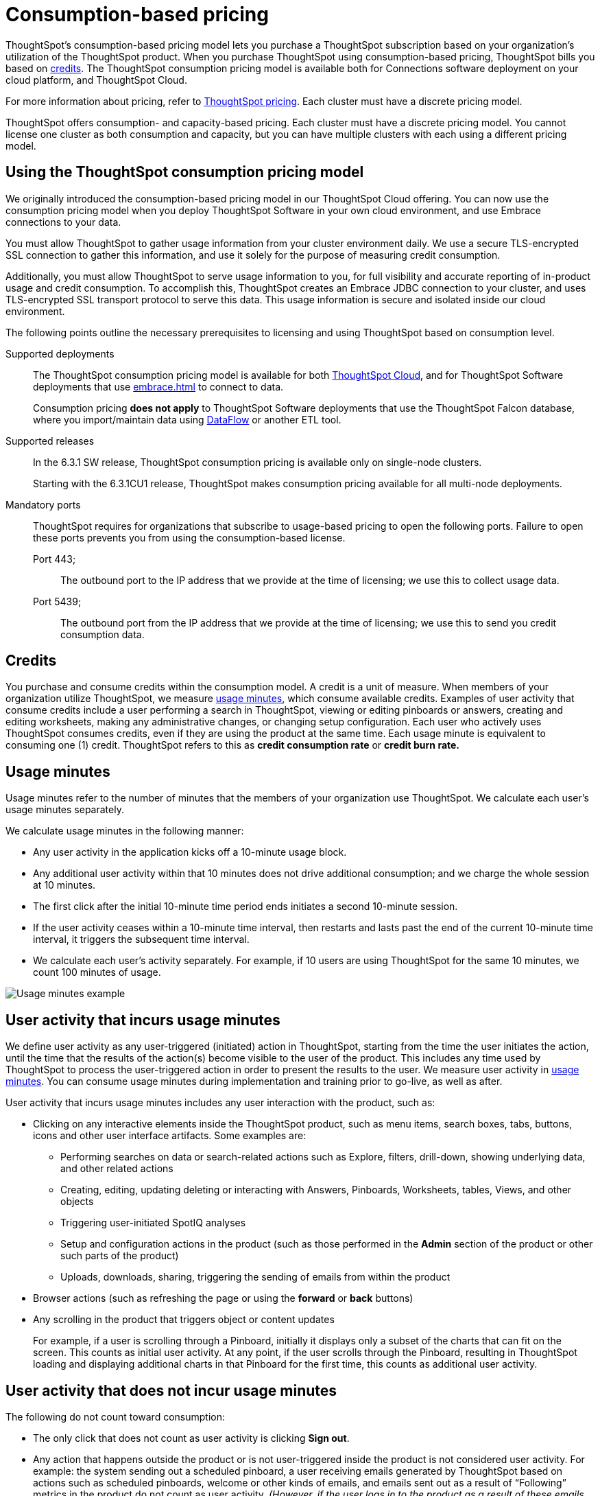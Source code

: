 = Consumption-based pricing
:last_updated: 04/09/2021
:linkattrs:
:page-aliases: /appliance/consumption-pricing.adoc
:experimental:
:description: ThoughtSpot’s consumption-based pricing model lets you purchase a ThoughtSpot subscription based on your organization's utilization of the ThoughtSpot product.

ThoughtSpot’s consumption-based pricing model lets you purchase a ThoughtSpot subscription based on your organization's utilization of the ThoughtSpot product. When you purchase ThoughtSpot using consumption-based pricing, ThoughtSpot bills you based on xref:credits[credits]. The ThoughtSpot consumption pricing model is available
both for Connections software deployment on your cloud platform, and ThoughtSpot Cloud.

For more information about pricing, refer to https://www.thoughtspot.com/pricing[ThoughtSpot pricing^].
Each cluster must have a discrete pricing model.

ThoughtSpot offers consumption- and capacity-based pricing. Each cluster must have a discrete pricing model. You cannot license one cluster as both consumption and capacity, but you can have multiple clusters with each using a different pricing model.

[#rights-obligations]
== Using the ThoughtSpot consumption pricing model

We originally introduced the consumption-based pricing model in our ThoughtSpot Cloud offering. You can now use the consumption pricing model when you deploy ThoughtSpot Software in your own cloud environment, and use Embrace connections to your data.

You must allow ThoughtSpot to gather usage information from your cluster environment daily. We use a secure TLS-encrypted SSL connection to gather this information, and use it solely for the purpose of measuring credit consumption.

Additionally, you must allow ThoughtSpot to serve usage information to you, for full visibility and accurate reporting of in-product usage and credit consumption. To accomplish this, ThoughtSpot creates an Embrace JDBC connection to your cluster, and uses TLS-encrypted SSL transport protocol to serve this data. This usage information is secure and isolated inside our cloud environment.

The following points outline the necessary prerequisites to licensing and using ThoughtSpot based on consumption level.

Supported deployments::
The ThoughtSpot consumption pricing model is available for both https://cloud-docs.thoughtspot.com/[ThoughtSpot Cloud^], and for ThoughtSpot Software deployments that use xref:embrace.adoc[] to connect to data.
+
Consumption pricing *does not apply* to ThoughtSpot Software deployments that use the ThoughtSpot Falcon database, where you import/maintain data using xref:dataflow.adoc[DataFlow] or another ETL tool.

Supported releases::
In the 6.3.1 SW release, ThoughtSpot consumption pricing is available only on single-node clusters.
+
Starting with the 6.3.1CU1 release, ThoughtSpot makes consumption pricing available for all multi-node deployments.

Mandatory ports::
ThoughtSpot requires for organizations that subscribe to usage-based pricing to open the following ports. Failure to open these ports prevents you from using the consumption-based license.
Port 443;;; The outbound port to the IP address that we provide at the time of licensing; we use this to collect usage data.
Port 5439;;; The outbound port from the IP address that we provide at the time of licensing; we use this to send you credit consumption data.

[#credits]
== Credits
You purchase and consume credits within the consumption model. A credit is a unit of measure.  When members of your organization utilize ThoughtSpot, we measure xref:usage-minutes[usage minutes], which consume available credits. Examples of user activity that consume credits include a user performing a search in ThoughtSpot, viewing or editing pinboards or answers, creating and editing worksheets, making any administrative changes, or changing setup configuration. Each user who actively uses ThoughtSpot consumes credits, even if they are using the product at the same time. Each usage minute is equivalent to consuming one (1) credit. ThoughtSpot refers to this as *credit consumption rate* or *credit burn rate.*

[#usage-minutes]
== Usage minutes
Usage minutes refer to the number of minutes that the members of your organization use ThoughtSpot. We calculate each user's usage minutes separately.

We calculate usage minutes in the following manner:

* Any user activity in the application kicks off a 10-minute usage block.
* Any additional user activity within that 10 minutes does not drive additional consumption; and we charge the whole session at 10 minutes.
* The first click after the initial 10-minute time period ends initiates a second 10-minute session.
* If the user activity ceases within a 10-minute time interval, then restarts and lasts past the end of the current 10-minute time interval, it triggers the subsequent time interval.
* We calculate each user’s activity separately. For example, if 10 users are using ThoughtSpot for the same 10 minutes, we count 100 minutes of usage.

image::consumption-example.png[Usage minutes example]

== User activity that incurs usage minutes

We define user activity as any user-triggered (initiated) action in ThoughtSpot, starting from the time the user initiates the action, until the time that the results of the action(s) become visible to the user of the product. This includes any time used by ThoughtSpot to process the user-triggered action in order to present the results to the user. We measure user activity in xref:usage-minutes[usage minutes]. You can consume usage minutes during implementation and training prior to go-live, as well as after.

User activity that incurs usage minutes includes any user interaction with the product, such as:

* Clicking on any interactive elements inside the ThoughtSpot product, such as menu items, search boxes, tabs, buttons, icons and other user interface artifacts. Some examples are:
    ** Performing searches on data or search-related actions such as Explore, filters, drill-down, showing underlying data, and other related actions
    ** Creating, editing, updating deleting or interacting with Answers, Pinboards, Worksheets, tables, Views, and other objects
    ** Triggering user-initiated SpotIQ analyses
    ** Setup and configuration actions in the product (such as those performed in the **Admin** section of the product or other such parts of the product)
    ** Uploads, downloads, sharing, triggering the sending of emails from within the product

* Browser actions (such as refreshing the page or using the **forward** or **back** buttons)
* Any scrolling in the product that triggers object or content updates
+
For example, if a user is scrolling through a Pinboard, initially it displays only a subset of the charts that can fit on the screen. This counts as initial user activity. At any point, if the user scrolls through the Pinboard, resulting in ThoughtSpot loading and displaying additional charts in that Pinboard for the first time, this counts as additional user activity.

== User activity that does not incur usage minutes
The following do not count toward consumption:

** The only click that does not count as user activity is clicking *Sign out*.
** Any action that happens outside the product or is not user-triggered inside the product is not considered user activity.
For example: the system sending out a scheduled pinboard, a user receiving emails generated by ThoughtSpot based on actions such as scheduled pinboards, welcome or other kinds of emails, and emails sent out as a result of "`Following`" metrics in the product do not count as user activity.
_(However, if the user logs in to the product as a result of these emails, that starts user activity)_.
** Any non-user-initiated activity in the system does not count as "`user activity`".
This includes automatically triggered SpotIQ analyses, indexing or other non-user-initiated queries against external warehouses and any other background processes or daemons that are not a result of an explicit user triggered action.
** Any scrolling on ThoughtSpot product pages that does not update any content on the page does not count towards consumption.
** Leaving ThoughtSpot open in another tab does not count toward consumption.

== Monitor your consumption

ThoughtSpot maintains user activity data in a relational database to make it available for reporting in the ThoughtSpot product. ThoughtSpot instances that are hosted in your on-premises/cloud provider environment must connect to this relational database through an Embrace connection in order to access information about consumption usage. This Embrace connection is created by ThoughtSpot support personnel as part of the setup for consumption pricing on ThoughtSpot Software instances (Software on-premises installations). The connection uses Transport Layer Security (TLS) on port 5439 as a secure channel to query the cluster-specific consumption data.

IMPORTANT: When using consumption pricing with Embrace in ThoughtSpot Software, you must ensure your cluster can connect to `redshift-pricing.thoughtspot.cloud` on TCP port 5439. Access to this port is *required* for an on-prem cluster that uses consumption pricing.

You can monitor your credit consumption through the *Credit Usage pinboard*, a new default admin-only pinboard that shows data we collect to monitor credit usage consumption. You can access this Pinboard by searching for it on the **Pinboards** page.

image::consumption-usage-pinboard.png[Credit Usage Pinboard]

The Credit Usage pinboard contains useful visualizations and headlines you can use to monitor your consumption. You can also search the data yourself, using the Credit Usage Worksheet, and create your own Answers and Pinboards.

The Credit Usage Pinboard contains the following visualizations and headlines:

* Daily Usage, with Unique Users (last 30 days)
* Billable Credits Consumed, All Time
* Billable Credits Consumed, Month to Date
* Credits Purchased, Expiry Date
* Uncapped Credits Consumed, Month to Date
* Uncapped Credits Consumed, All Time
* Credit Consumption & Usage, Top 10 Users, This Month
* Monthly Credits Consumed, with Unique Users
* Weekly Credits Consumed, with Unique Users, Last 8 Weeks
* Month of Year Credit Usage, by User GUID

== Consumption data storage
ThoughtSpot stores your consumption data and keeps it secure. A dedicated Amazon S3 bucket is set up to store the user activity CSV files temporarily. Then, the S3 data is uploaded to a searchable data store (Amazon Redshift). There is an S3 bucket prefix for each customer and a unique key for each customer to encrypt it. The encryption key is stored in AWS KMS. As part of the pricing configuration, the customer cluster is configured with an access key to have access to the S3 bucket prefix unique to the cluster. ThoughtSpot deploys and maintains an Amazon Redshift database to load the consumption pricing data. Every customer cluster that is enabled for consumption pricing gets access to only that cluster’s consumption pricing data. A unique database user is created in Redshift and configured in the customer cluster as part of the pricing configuration. This results in a unique Embrace connection per customer cluster to the ThoughtSpot manager consumption pricing database (Redshift). This is used to view the consumption pricing related reports in the customer's ThoughtSpot instance.
